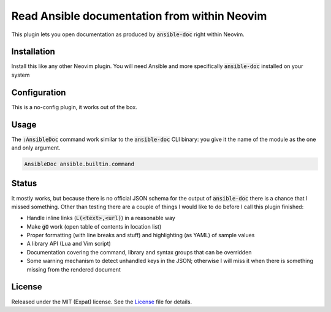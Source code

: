 .. default-role:: code


###############################################
 Read Ansible documentation from within Neovim
###############################################

This plugin lets you open documentation as produced by `ansible-doc` right
within Neovim.

.. image:: https://github.com/user-attachments/assets/418dbfce-0182-4edf-8948-ccbeaa88ed28
   :alt: Screenshot of Neovim showing the documentation of an Ansible module


Installation
############

Install this like any other Neovim plugin.  You will need Ansible and more
specifically `ansible-doc` installed on your system


Configuration
#############

This is a no-config plugin, it works out of the box.


Usage
#####

The `:AnsibleDoc` command work similar to the `ansible-doc` CLI binary: you
give it the name of the module as the one and only argument.

.. code:: vim

   AnsibleDoc ansible.builtin.command


Status
######

It mostly works, but because there is no official JSON schema for the output of
`ansible-doc` there is a chance that I missed something.  Other than testing
there are a couple of things I would like to do before I call this plugin
finished:

- Handle inline links (`L(<text>,<url)`) in a reasonable way
- Make `gO` work (open table of contents in location list)
- Proper formatting (with line breaks and stuff) and highlighting (as YAML) of
  sample values
- A library API (Lua and Vim script)
- Documentation covering the command, library and syntax groups that can be
  overridden
- Some warning mechanism to detect unhandled keys in the JSON; otherwise I
  will miss it when there is something missing from the rendered document


License
#######

Released under the MIT (Expat) license.  See the License_ file for details.
